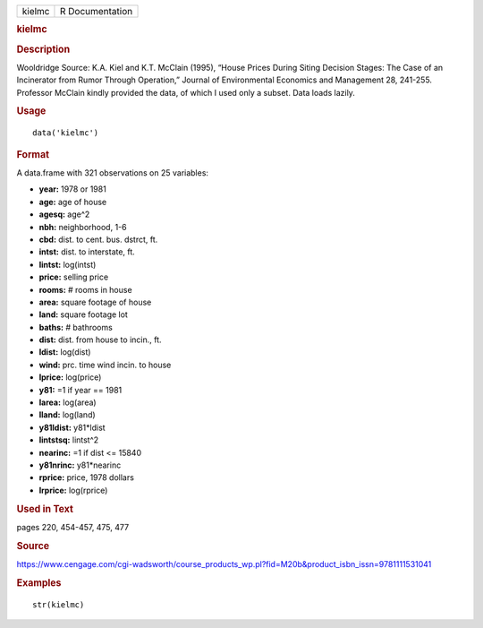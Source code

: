 .. container::

   .. container::

      ====== ===============
      kielmc R Documentation
      ====== ===============

      .. rubric:: kielmc
         :name: kielmc

      .. rubric:: Description
         :name: description

      Wooldridge Source: K.A. Kiel and K.T. McClain (1995), “House
      Prices During Siting Decision Stages: The Case of an Incinerator
      from Rumor Through Operation,” Journal of Environmental Economics
      and Management 28, 241-255. Professor McClain kindly provided the
      data, of which I used only a subset. Data loads lazily.

      .. rubric:: Usage
         :name: usage

      ::

         data('kielmc')

      .. rubric:: Format
         :name: format

      A data.frame with 321 observations on 25 variables:

      -  **year:** 1978 or 1981

      -  **age:** age of house

      -  **agesq:** age^2

      -  **nbh:** neighborhood, 1-6

      -  **cbd:** dist. to cent. bus. dstrct, ft.

      -  **intst:** dist. to interstate, ft.

      -  **lintst:** log(intst)

      -  **price:** selling price

      -  **rooms:** # rooms in house

      -  **area:** square footage of house

      -  **land:** square footage lot

      -  **baths:** # bathrooms

      -  **dist:** dist. from house to incin., ft.

      -  **ldist:** log(dist)

      -  **wind:** prc. time wind incin. to house

      -  **lprice:** log(price)

      -  **y81:** =1 if year == 1981

      -  **larea:** log(area)

      -  **lland:** log(land)

      -  **y81ldist:** y81*ldist

      -  **lintstsq:** lintst^2

      -  **nearinc:** =1 if dist <= 15840

      -  **y81nrinc:** y81*nearinc

      -  **rprice:** price, 1978 dollars

      -  **lrprice:** log(rprice)

      .. rubric:: Used in Text
         :name: used-in-text

      pages 220, 454-457, 475, 477

      .. rubric:: Source
         :name: source

      https://www.cengage.com/cgi-wadsworth/course_products_wp.pl?fid=M20b&product_isbn_issn=9781111531041

      .. rubric:: Examples
         :name: examples

      ::

          str(kielmc)
